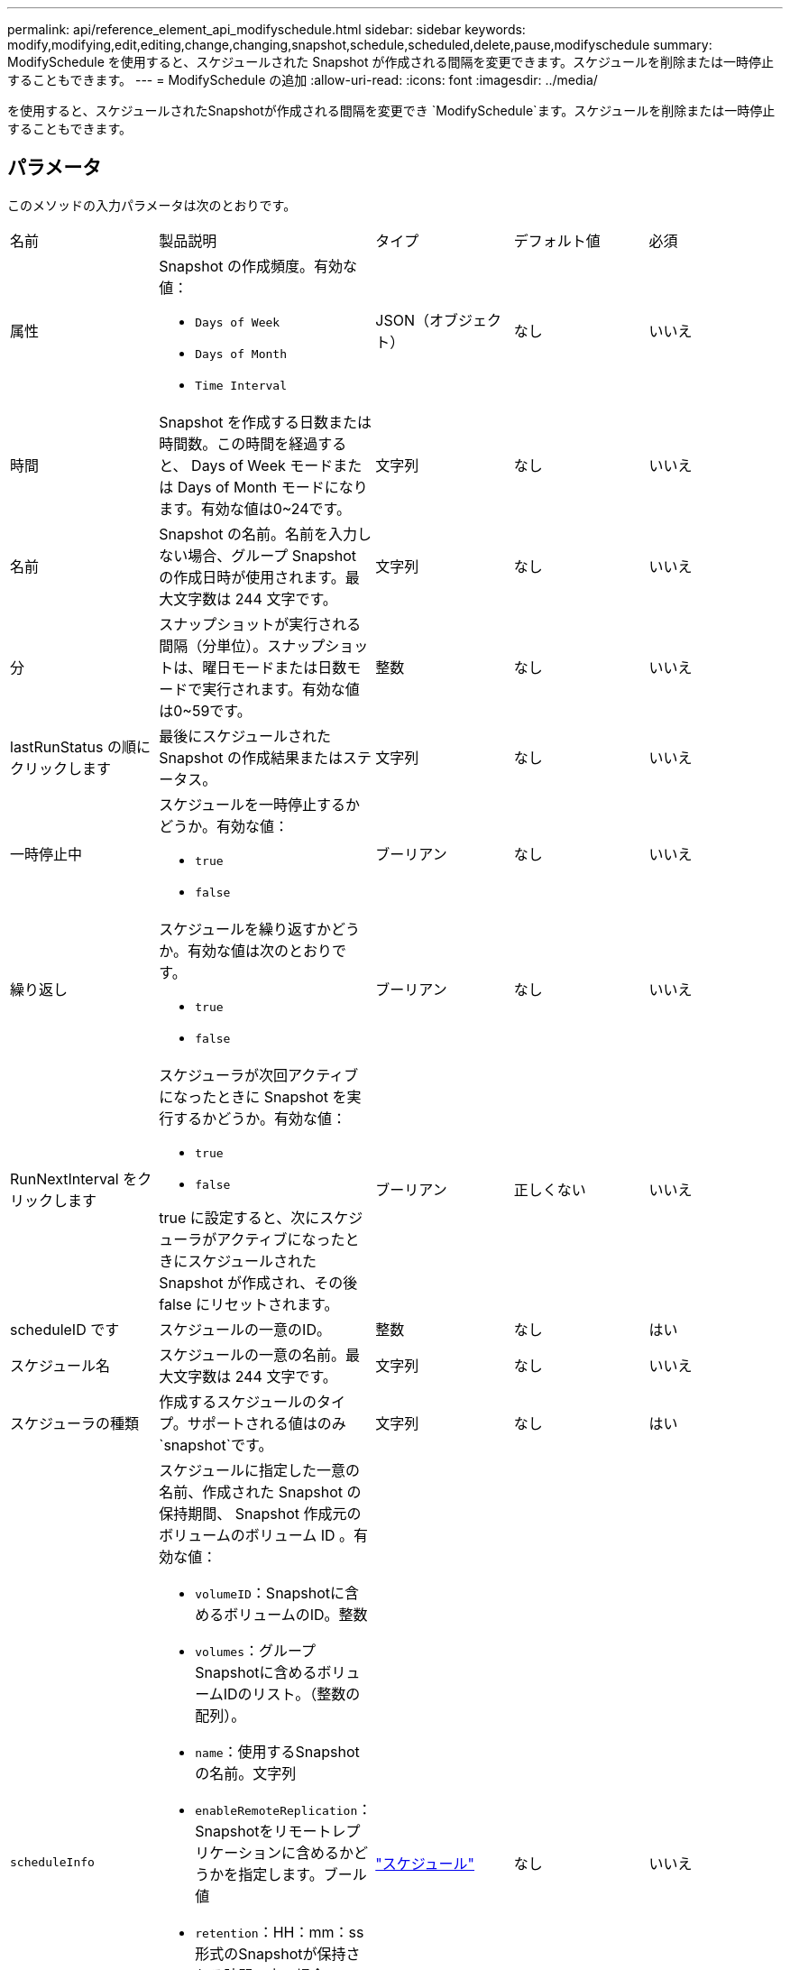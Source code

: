 ---
permalink: api/reference_element_api_modifyschedule.html 
sidebar: sidebar 
keywords: modify,modifying,edit,editing,change,changing,snapshot,schedule,scheduled,delete,pause,modifyschedule 
summary: ModifySchedule を使用すると、スケジュールされた Snapshot が作成される間隔を変更できます。スケジュールを削除または一時停止することもできます。 
---
= ModifySchedule の追加
:allow-uri-read: 
:icons: font
:imagesdir: ../media/


[role="lead"]
を使用すると、スケジュールされたSnapshotが作成される間隔を変更でき `ModifySchedule`ます。スケジュールを削除または一時停止することもできます。



== パラメータ

このメソッドの入力パラメータは次のとおりです。

|===


| 名前 | 製品説明 | タイプ | デフォルト値 | 必須 


 a| 
属性
 a| 
Snapshot の作成頻度。有効な値：

* `Days of Week`
* `Days of Month`
* `Time Interval`

 a| 
JSON（オブジェクト）
 a| 
なし
 a| 
いいえ



 a| 
時間
 a| 
Snapshot を作成する日数または時間数。この時間を経過すると、 Days of Week モードまたは Days of Month モードになります。有効な値は0~24です。
 a| 
文字列
 a| 
なし
 a| 
いいえ



 a| 
名前
 a| 
Snapshot の名前。名前を入力しない場合、グループ Snapshot の作成日時が使用されます。最大文字数は 244 文字です。
 a| 
文字列
 a| 
なし
 a| 
いいえ



 a| 
分
 a| 
スナップショットが実行される間隔（分単位）。スナップショットは、曜日モードまたは日数モードで実行されます。有効な値は0~59です。
 a| 
整数
 a| 
なし
 a| 
いいえ



| lastRunStatus の順にクリックします | 最後にスケジュールされた Snapshot の作成結果またはステータス。 | 文字列 | なし | いいえ 


 a| 
一時停止中
 a| 
スケジュールを一時停止するかどうか。有効な値：

* `true`
* `false`

 a| 
ブーリアン
 a| 
なし
 a| 
いいえ



 a| 
繰り返し
 a| 
スケジュールを繰り返すかどうか。有効な値は次のとおりです。

* `true`
* `false`

 a| 
ブーリアン
 a| 
なし
 a| 
いいえ



 a| 
RunNextInterval をクリックします
 a| 
スケジューラが次回アクティブになったときに Snapshot を実行するかどうか。有効な値：

* `true`
* `false`


true に設定すると、次にスケジューラがアクティブになったときにスケジュールされた Snapshot が作成され、その後 false にリセットされます。
 a| 
ブーリアン
 a| 
正しくない
 a| 
いいえ



 a| 
scheduleID です
 a| 
スケジュールの一意のID。
 a| 
整数
 a| 
なし
 a| 
はい



 a| 
スケジュール名
 a| 
スケジュールの一意の名前。最大文字数は 244 文字です。
 a| 
文字列
 a| 
なし
 a| 
いいえ



 a| 
スケジューラの種類
 a| 
作成するスケジュールのタイプ。サポートされる値はのみ `snapshot`です。
 a| 
文字列
 a| 
なし
 a| 
はい



 a| 
`scheduleInfo`
 a| 
スケジュールに指定した一意の名前、作成された Snapshot の保持期間、 Snapshot 作成元のボリュームのボリューム ID 。有効な値：

* `volumeID`：Snapshotに含めるボリュームのID。整数
* `volumes`：グループSnapshotに含めるボリュームIDのリスト。（整数の配列）。
* `name`：使用するSnapshotの名前。文字列
* `enableRemoteReplication`：Snapshotをリモートレプリケーションに含めるかどうかを指定します。ブール値
* `retention`：HH：mm：ss形式のSnapshotが保持される時間。空の場合、 Snapshot は無期限に保持されます。文字列
* `fifo`：スナップショットは先入れ先出し（FIFO）ベースで保持されます。文字列
* `ensureSerialCreation`：以前のSnapshotレプリケーションが進行中の場合に、新しいSnapshotの作成を許可するかどうかを指定します。ブール値

 a| 
link:reference_element_api_schedule.html["スケジュール"^]
 a| 
なし
 a| 
いいえ



 a| 
snapMirrorLabel のことです
 a| 
SnapMirror エンドポイントでの Snapshot 保持ポリシーを指定するために SnapMirror ソフトウェアで使用されるラベル。
 a| 
文字列
 a| 
なし
 a| 
いいえ



 a| 
To BeDeleted
 a| 
スケジュールを削除対象としてマークするかどうか。有効な値：

* `true`
* `false`

 a| 
ブーリアン
 a| 
なし
 a| 
いいえ



 a| 
開始日
 a| 
スケジュールが最初に開始された日、または開始される日。
 a| 
ISO 8601 形式の日付文字列
 a| 
なし
 a| 
いいえ



 a| 
月日
 a| 
Snapshot を作成する特定の日にち。有効な値は1~31です。
 a| 
整数の配列
 a| 
なし
 a| 
はい



 a| 
平日
 a| 
Snapshot を作成する曜日。曜日は日曜の「 0 」から始まり、オフセットは「 1 」です。
 a| 
文字列
 a| 
なし
 a| 
いいえ

|===


== 戻り値

このメソッドの戻り値は次のとおりです。

|===


| 名前 | 製品説明 | タイプ 


 a| 
スケジュール
 a| 
変更されたスケジュール属性を含むオブジェクト。
 a| 
xref:reference_element_api_schedule.adoc[スケジュール]

|===


== 要求例

[listing]
----
{
  "method": "ModifySchedule",
  "params": {
    "scheduleName" : "Chicago",
    "scheduleID" : 3
    },
  "id": 1
}
----


== 応答例

[listing]
----
{
  "id": 1,
  "result": {
    "schedule": {
      "attributes": {
        "frequency": "Days Of Week"
            },
      "hasError": false,
      "hours": 5,
      "lastRunStatus": "Success",
      "lastRunTimeStarted": null,
      "minutes": 0,
      "monthdays": [],
      "paused": false,
      "recurring": true,
      "runNextInterval": false,
      "scheduleID": 3,
      "scheduleInfo": {
        "volumeID": "2"
            },
      "scheduleName": "Chicago",
      "scheduleType": "Snapshot",
      "startingDate": null,
      "toBeDeleted": false,
      "weekdays": [
        {
          "day": 2,
          "offset": 1
      }
      ]
    }
  }
}
----


== 新規導入バージョン

9.6
